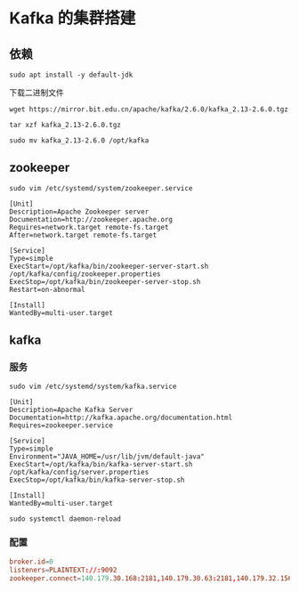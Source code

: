 * Kafka 的集群搭建
** 依赖
#+begin_src shell
sudo apt install -y default-jdk
#+end_src

下载二进制文件
#+begin_src shell
wget https://mirror.bit.edu.cn/apache/kafka/2.6.0/kafka_2.13-2.6.0.tgz
#+end_src

#+begin_src shell
tar xzf kafka_2.13-2.6.0.tgz

sudo mv kafka_2.13-2.6.0 /opt/kafka
#+end_src
** zookeeper
#+begin_src shell
sudo vim /etc/systemd/system/zookeeper.service
#+end_src

#+begin_src text
[Unit]
Description=Apache Zookeeper server
Documentation=http://zookeeper.apache.org
Requires=network.target remote-fs.target
After=network.target remote-fs.target

[Service]
Type=simple
ExecStart=/opt/kafka/bin/zookeeper-server-start.sh /opt/kafka/config/zookeeper.properties
ExecStop=/opt/kafka/bin/zookeeper-server-stop.sh
Restart=on-abnormal

[Install]
WantedBy=multi-user.target
#+end_src
** kafka
*** 服务
#+begin_src shell
sudo vim /etc/systemd/system/kafka.service
#+end_src

#+begin_src text
[Unit]
Description=Apache Kafka Server
Documentation=http://kafka.apache.org/documentation.html
Requires=zookeeper.service

[Service]
Type=simple
Environment="JAVA_HOME=/usr/lib/jvm/default-java"
ExecStart=/opt/kafka/bin/kafka-server-start.sh /opt/kafka/config/server.properties
ExecStop=/opt/kafka/bin/kafka-server-stop.sh

[Install]
WantedBy=multi-user.target
#+end_src

#+begin_src shell
sudo systemctl daemon-reload
#+end_src

*** 配置
#+begin_src conf
broker.id=0
listeners=PLAINTEXT://:9092
zookeeper.connect=140.179.30.168:2181,140.179.30.63:2181,140.179.32.156:2181
#+end_src
